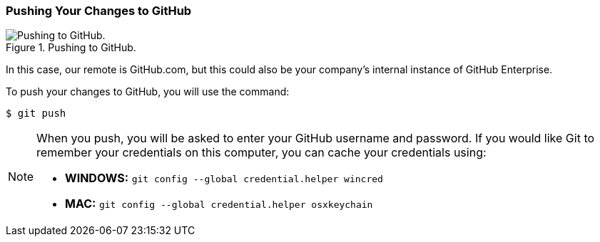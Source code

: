 [[_git_push]]
### Pushing Your Changes to GitHub

.Pushing to GitHub.
image::book/images/push-pull.jpg["Pushing to GitHub."]

In this case, our remote is GitHub.com, but this could also be your company's internal instance of GitHub Enterprise.

To push your changes to GitHub, you will use the command:

[source,console]
----
$ git push
----

[NOTE]
====
When you push, you will be asked to enter your GitHub username and password. If you would like Git to remember your credentials on this computer, you can cache your credentials using:

- *WINDOWS:* `git config --global credential.helper wincred`
- *MAC:* `git config --global credential.helper osxkeychain`
====
